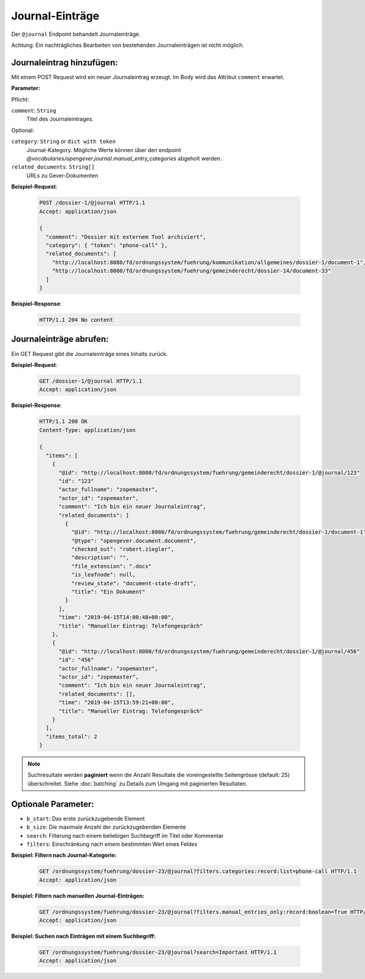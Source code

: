 .. _journal:

Journal-Einträge
================

Der ``@journal`` Endpoint behandelt Journaleinträge.

Achtung: Ein nachträgliches Bearbeiten von bestehenden Journaleinträgen ist nicht möglich.


Journaleintrag hinzufügen:
--------------------------
Mit einem POST Request wird ein neuer Journaleintrag erzeugt. Im Body wird das Attribut ``comment`` erwartet.

**Parameter:**

Pflicht:

``comment``: ``String``
   Titel des Journaleintrages.

Optional:

``category``: ``String`` or ``dict with token``
   Journal-Kategory. Mögliche Werte können über den endpoint `@vocabularies/opengever.journal.manual_entry_categories` abgeholt werden.

``related_documents``: ``String[]``
   URLs zu Gever-Dokumenten


**Beispiel-Request**:

   .. sourcecode:: http

       POST /dossier-1/@journal HTTP/1.1
       Accept: application/json

       {
         "comment": "Dossier mit externem Tool archiviert",
         "category": { "token": "phone-call" },
         "related_documents": [
           "http://localhost:8080/fd/ordnungssystem/fuehrung/kommunikation/allgemeines/dossier-1/document-1",
           "http://localhost:8080/fd/ordnungssystem/fuehrung/gemeinderecht/dossier-14/document-33"
         ]
       }


**Beispiel-Response**:

   .. sourcecode:: http

      HTTP/1.1 204 No content


Journaleinträge abrufen:
------------------------
Ein GET Request gibt die Journaleinträge eines Inhalts zurück.

**Beispiel-Request**:

   .. sourcecode:: http

       GET /dossier-1/@journal HTTP/1.1
       Accept: application/json

**Beispiel-Response**:


   .. sourcecode:: http

    HTTP/1.1 200 OK
    Content-Type: application/json

    {
      "items": [
        {
          "@id": "http://localhost:8080/fd/ordnungssystem/fuehrung/gemeinderecht/dossier-1/@journal/123"
          "id": "123"
          "actor_fullname": "zopemaster",
          "actor_id": "zopemaster",
          "comment": "Ich bin ein neuer Journaleintrag",
          "related_documents": [
            {
              "@id": "http://localhost:8080/fd/ordnungssystem/fuehrung/gemeinderecht/dossier-1/document-1",
              "@type": "opengever.document.document",
              "checked_out": "robert.ziegler",
              "description": "",
              "file_extension": ".docx"
              "is_leafnode": null,
              "review_state": "document-state-draft",
              "title": "Ein Dokument"
            }
          ],
          "time": "2019-04-15T14:00:48+00:00",
          "title": "Manueller Eintrag: Telefongespräch"
        },
        {
          "@id": "http://localhost:8080/fd/ordnungssystem/fuehrung/gemeinderecht/dossier-1/@journal/456"
          "id": "456"
          "actor_fullname": "zopemaster",
          "actor_id": "zopemaster",
          "comment": "Ich bin ein neuer Journaleintrag",
          "related_documents": [],
          "time": "2019-04-15T13:59:21+00:00",
          "title": "Manueller Eintrag: Telefongespräch"
        }
      ],
      "items_total": 2
    }


.. note::
        Suchresultate werden **paginiert** wenn die Anzahl Resultate die
        voreingestellte Seitengrösse (default: 25) überschreitet. Siehe
        :doc:`batching` zu Details zum Umgang mit paginierten Resultaten.


Optionale Parameter:
--------------------

- ``b_start``: Das erste zurückzugebende Element
- ``b_size``: Die maximale Anzahl der zurückzugebenden Elemente
- ``search``: Filterung nach einem beliebigen Suchbegriff im Titel oder Kommentar
- ``filters``: Einschränkung nach einem bestimmten Wert eines Feldes


**Beispiel: Filtern nach Journal-Kategorie:**

  .. sourcecode:: http

    GET /ordnungssystem/fuehrung/dossier-23/@journal?filters.categories:record:list=phone-call HTTP/1.1
    Accept: application/json


**Beispiel: Filtern nach manuellen Journal-Einträgen:**

  .. sourcecode:: http

    GET /ordnungssystem/fuehrung/dossier-23/@journal?filters.manual_entries_only:record:boolean=True HTTP/1.1
    Accept: application/json


**Beispiel: Suchen nach Einträgen mit einem Suchbegriff:**

  .. sourcecode:: http

    GET /ordnungssystem/fuehrung/dossier-23/@journal?search=Important HTTP/1.1
    Accept: application/json
